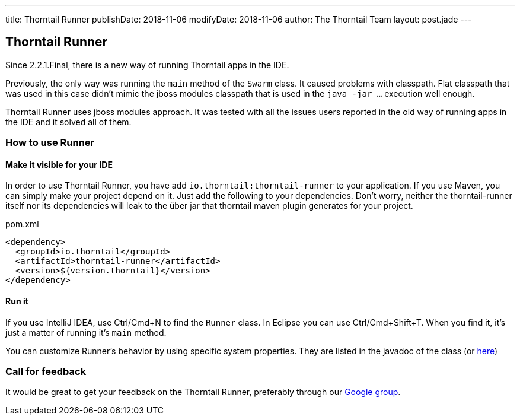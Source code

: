---
title: Thorntail Runner
publishDate: 2018-11-06
modifyDate: 2018-11-06
author: The Thorntail Team
layout: post.jade
---

== Thorntail Runner

Since 2.2.1.Final, there is a new way of running Thorntail apps in the IDE.

Previously, the only way was running the `main` method of the `Swarm` class. It caused problems with classpath.
Flat classpath that was used in this case didn't mimic the jboss modules classpath that is used in the `java -jar ...` execution well enough.

Thorntail Runner uses jboss modules approach. It was tested with all the issues users reported in the old way of running apps in the IDE and it solved all of them.

=== How to use Runner

==== Make it visible for your IDE
In order to use Thorntail Runner, you have add `io.thorntail:thorntail-runner` to your application.
If you use Maven, you can simply make your project depend on it.
Just add the following to your dependencies.
Don't worry, neither the thorntail-runner itself nor its dependencies will leak to the über jar that thorntail maven plugin generates for your project.

.pom.xml
[source,xml]
----
<dependency>
  <groupId>io.thorntail</groupId>
  <artifactId>thorntail-runner</artifactId>
  <version>${version.thorntail}</version>
</dependency>

----

==== Run it
If you use IntelliJ IDEA, use Ctrl/Cmd+N to find the `Runner` class. In Eclipse you can use Ctrl/Cmd+Shift+T.
When you find it, it's just a matter of running it's `main` method.

You can customize Runner's behavior by using specific system properties.
They are listed in the javadoc of the class (or https://github.com/thorntail/thorntail/blob/master/thorntail-runner/src/main/java/org/wildfly/swarm/runner/Runner.java[here])

=== Call for feedback
It would be great to get your feedback on the Thorntail Runner, preferably through our
https://groups.google.com/forum/#!forum/thorntail[Google group].
